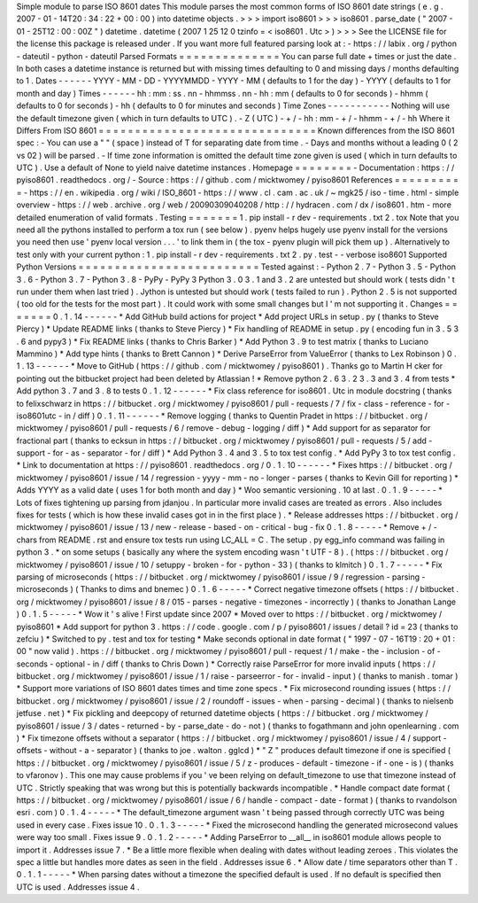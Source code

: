 Simple
module
to
parse
ISO
8601
dates
This
module
parses
the
most
common
forms
of
ISO
8601
date
strings
(
e
.
g
.
2007
-
01
-
14T20
:
34
:
22
+
00
:
00
)
into
datetime
objects
.
>
>
>
import
iso8601
>
>
>
iso8601
.
parse_date
(
"
2007
-
01
-
25T12
:
00
:
00Z
"
)
datetime
.
datetime
(
2007
1
25
12
0
tzinfo
=
<
iso8601
.
Utc
>
)
>
>
>
See
the
LICENSE
file
for
the
license
this
package
is
released
under
.
If
you
want
more
full
featured
parsing
look
at
:
-
https
:
/
/
labix
.
org
/
python
-
dateutil
-
python
-
dateutil
Parsed
Formats
=
=
=
=
=
=
=
=
=
=
=
=
=
=
You
can
parse
full
date
+
times
or
just
the
date
.
In
both
cases
a
datetime
instance
is
returned
but
with
missing
times
defaulting
to
0
and
missing
days
/
months
defaulting
to
1
.
Dates
-
-
-
-
-
-
YYYY
-
MM
-
DD
-
YYYYMMDD
-
YYYY
-
MM
(
defaults
to
1
for
the
day
)
-
YYYY
(
defaults
to
1
for
month
and
day
)
Times
-
-
-
-
-
-
hh
:
mm
:
ss
.
nn
-
hhmmss
.
nn
-
hh
:
mm
(
defaults
to
0
for
seconds
)
-
hhmm
(
defaults
to
0
for
seconds
)
-
hh
(
defaults
to
0
for
minutes
and
seconds
)
Time
Zones
-
-
-
-
-
-
-
-
-
-
-
Nothing
will
use
the
default
timezone
given
(
which
in
turn
defaults
to
UTC
)
.
-
Z
(
UTC
)
-
+
/
-
hh
:
mm
-
+
/
-
hhmm
-
+
/
-
hh
Where
it
Differs
From
ISO
8601
=
=
=
=
=
=
=
=
=
=
=
=
=
=
=
=
=
=
=
=
=
=
=
=
=
=
=
=
=
=
Known
differences
from
the
ISO
8601
spec
:
-
You
can
use
a
"
"
(
space
)
instead
of
T
for
separating
date
from
time
.
-
Days
and
months
without
a
leading
0
(
2
vs
02
)
will
be
parsed
.
-
If
time
zone
information
is
omitted
the
default
time
zone
given
is
used
(
which
in
turn
defaults
to
UTC
)
.
Use
a
default
of
None
to
yield
naive
datetime
instances
.
Homepage
=
=
=
=
=
=
=
=
-
Documentation
:
https
:
/
/
pyiso8601
.
readthedocs
.
org
/
-
Source
:
https
:
/
/
github
.
com
/
micktwomey
/
pyiso8601
References
=
=
=
=
=
=
=
=
=
=
-
https
:
/
/
en
.
wikipedia
.
org
/
wiki
/
ISO_8601
-
https
:
/
/
www
.
cl
.
cam
.
ac
.
uk
/
~
mgk25
/
iso
-
time
.
html
-
simple
overview
-
https
:
/
/
web
.
archive
.
org
/
web
/
20090309040208
/
http
:
/
/
hydracen
.
com
/
dx
/
iso8601
.
htm
-
more
detailed
enumeration
of
valid
formats
.
Testing
=
=
=
=
=
=
=
1
.
pip
install
-
r
dev
-
requirements
.
txt
2
.
tox
Note
that
you
need
all
the
pythons
installed
to
perform
a
tox
run
(
see
below
)
.
pyenv
helps
hugely
use
pyenv
install
for
the
versions
you
need
then
use
'
pyenv
local
version
.
.
.
'
to
link
them
in
(
the
tox
-
pyenv
plugin
will
pick
them
up
)
.
Alternatively
to
test
only
with
your
current
python
:
1
.
pip
install
-
r
dev
-
requirements
.
txt
2
.
py
.
test
-
-
verbose
iso8601
Supported
Python
Versions
=
=
=
=
=
=
=
=
=
=
=
=
=
=
=
=
=
=
=
=
=
=
=
=
=
Tested
against
:
-
Python
2
.
7
-
Python
3
.
5
-
Python
3
.
6
-
Python
3
.
7
-
Python
3
.
8
-
PyPy
-
PyPy
3
Python
3
.
0
3
.
1
and
3
.
2
are
untested
but
should
work
(
tests
didn
'
t
run
under
them
when
last
tried
)
.
Jython
is
untested
but
should
work
(
tests
failed
to
run
)
.
Python
2
.
5
is
not
supported
(
too
old
for
the
tests
for
the
most
part
)
.
It
could
work
with
some
small
changes
but
I
'
m
not
supporting
it
.
Changes
=
=
=
=
=
=
=
0
.
1
.
14
-
-
-
-
-
-
*
Add
GitHub
build
actions
for
project
*
Add
project
URLs
in
setup
.
py
(
thanks
to
Steve
Piercy
)
*
Update
README
links
(
thanks
to
Steve
Piercy
)
*
Fix
handling
of
README
in
setup
.
py
(
encoding
fun
in
3
.
5
3
.
6
and
pypy3
)
*
Fix
README
links
(
thanks
to
Chris
Barker
)
*
Add
Python
3
.
9
to
test
matrix
(
thanks
to
Luciano
Mammino
)
*
Add
type
hints
(
thanks
to
Brett
Cannon
)
*
Derive
ParseError
from
ValueError
(
thanks
to
Lex
Robinson
)
0
.
1
.
13
-
-
-
-
-
-
*
Move
to
GitHub
(
https
:
/
/
github
.
com
/
micktwomey
/
pyiso8601
)
.
Thanks
go
to
Martin
H
cker
for
pointing
out
the
bitbucket
project
had
been
deleted
by
Atlassian
!
*
Remove
python
2
.
6
3
.
2
3
.
3
and
3
.
4
from
tests
*
Add
python
3
.
7
and
3
.
8
to
tests
0
.
1
.
12
-
-
-
-
-
-
*
Fix
class
reference
for
iso8601
.
Utc
in
module
docstring
(
thanks
to
felixschwarz
in
https
:
/
/
bitbucket
.
org
/
micktwomey
/
pyiso8601
/
pull
-
requests
/
7
/
fix
-
class
-
reference
-
for
-
iso8601utc
-
in
/
diff
)
0
.
1
.
11
-
-
-
-
-
-
*
Remove
logging
(
thanks
to
Quentin
Pradet
in
https
:
/
/
bitbucket
.
org
/
micktwomey
/
pyiso8601
/
pull
-
requests
/
6
/
remove
-
debug
-
logging
/
diff
)
*
Add
support
for
as
separator
for
fractional
part
(
thanks
to
ecksun
in
https
:
/
/
bitbucket
.
org
/
micktwomey
/
pyiso8601
/
pull
-
requests
/
5
/
add
-
support
-
for
-
as
-
separator
-
for
/
diff
)
*
Add
Python
3
.
4
and
3
.
5
to
tox
test
config
.
*
Add
PyPy
3
to
tox
test
config
.
*
Link
to
documentation
at
https
:
/
/
pyiso8601
.
readthedocs
.
org
/
0
.
1
.
10
-
-
-
-
-
-
*
Fixes
https
:
/
/
bitbucket
.
org
/
micktwomey
/
pyiso8601
/
issue
/
14
/
regression
-
yyyy
-
mm
-
no
-
longer
-
parses
(
thanks
to
Kevin
Gill
for
reporting
)
*
Adds
YYYY
as
a
valid
date
(
uses
1
for
both
month
and
day
)
*
Woo
semantic
versioning
.
10
at
last
.
0
.
1
.
9
-
-
-
-
-
*
Lots
of
fixes
tightening
up
parsing
from
jdanjou
.
In
particular
more
invalid
cases
are
treated
as
errors
.
Also
includes
fixes
for
tests
(
which
is
how
these
invalid
cases
got
in
in
the
first
place
)
.
*
Release
addresses
https
:
/
/
bitbucket
.
org
/
micktwomey
/
pyiso8601
/
issue
/
13
/
new
-
release
-
based
-
on
-
critical
-
bug
-
fix
0
.
1
.
8
-
-
-
-
-
*
Remove
+
/
-
chars
from
README
.
rst
and
ensure
tox
tests
run
using
LC_ALL
=
C
.
The
setup
.
py
egg_info
command
was
failing
in
python
3
.
*
on
some
setups
(
basically
any
where
the
system
encoding
wasn
'
t
UTF
-
8
)
.
(
https
:
/
/
bitbucket
.
org
/
micktwomey
/
pyiso8601
/
issue
/
10
/
setuppy
-
broken
-
for
-
python
-
33
)
(
thanks
to
klmitch
)
0
.
1
.
7
-
-
-
-
-
*
Fix
parsing
of
microseconds
(
https
:
/
/
bitbucket
.
org
/
micktwomey
/
pyiso8601
/
issue
/
9
/
regression
-
parsing
-
microseconds
)
(
Thanks
to
dims
and
bnemec
)
0
.
1
.
6
-
-
-
-
-
*
Correct
negative
timezone
offsets
(
https
:
/
/
bitbucket
.
org
/
micktwomey
/
pyiso8601
/
issue
/
8
/
015
-
parses
-
negative
-
timezones
-
incorrectly
)
(
thanks
to
Jonathan
Lange
)
0
.
1
.
5
-
-
-
-
-
*
Wow
it
'
s
alive
!
First
update
since
2007
*
Moved
over
to
https
:
/
/
bitbucket
.
org
/
micktwomey
/
pyiso8601
*
Add
support
for
python
3
.
https
:
/
/
code
.
google
.
com
/
p
/
pyiso8601
/
issues
/
detail
?
id
=
23
(
thanks
to
zefciu
)
*
Switched
to
py
.
test
and
tox
for
testing
*
Make
seconds
optional
in
date
format
(
"
1997
-
07
-
16T19
:
20
+
01
:
00
"
now
valid
)
.
https
:
/
/
bitbucket
.
org
/
micktwomey
/
pyiso8601
/
pull
-
request
/
1
/
make
-
the
-
inclusion
-
of
-
seconds
-
optional
-
in
/
diff
(
thanks
to
Chris
Down
)
*
Correctly
raise
ParseError
for
more
invalid
inputs
(
https
:
/
/
bitbucket
.
org
/
micktwomey
/
pyiso8601
/
issue
/
1
/
raise
-
parseerror
-
for
-
invalid
-
input
)
(
thanks
to
manish
.
tomar
)
*
Support
more
variations
of
ISO
8601
dates
times
and
time
zone
specs
.
*
Fix
microsecond
rounding
issues
(
https
:
/
/
bitbucket
.
org
/
micktwomey
/
pyiso8601
/
issue
/
2
/
roundoff
-
issues
-
when
-
parsing
-
decimal
)
(
thanks
to
nielsenb
jetfuse
.
net
)
*
Fix
pickling
and
deepcopy
of
returned
datetime
objects
(
https
:
/
/
bitbucket
.
org
/
micktwomey
/
pyiso8601
/
issue
/
3
/
dates
-
returned
-
by
-
parse_date
-
do
-
not
)
(
thanks
to
fogathmann
and
john
openlearning
.
com
)
*
Fix
timezone
offsets
without
a
separator
(
https
:
/
/
bitbucket
.
org
/
micktwomey
/
pyiso8601
/
issue
/
4
/
support
-
offsets
-
without
-
a
-
separator
)
(
thanks
to
joe
.
walton
.
gglcd
)
*
"
Z
"
produces
default
timezone
if
one
is
specified
(
https
:
/
/
bitbucket
.
org
/
micktwomey
/
pyiso8601
/
issue
/
5
/
z
-
produces
-
default
-
timezone
-
if
-
one
-
is
)
(
thanks
to
vfaronov
)
.
This
one
may
cause
problems
if
you
'
ve
been
relying
on
default_timezone
to
use
that
timezone
instead
of
UTC
.
Strictly
speaking
that
was
wrong
but
this
is
potentially
backwards
incompatible
.
*
Handle
compact
date
format
(
https
:
/
/
bitbucket
.
org
/
micktwomey
/
pyiso8601
/
issue
/
6
/
handle
-
compact
-
date
-
format
)
(
thanks
to
rvandolson
esri
.
com
)
0
.
1
.
4
-
-
-
-
-
*
The
default_timezone
argument
wasn
'
t
being
passed
through
correctly
UTC
was
being
used
in
every
case
.
Fixes
issue
10
.
0
.
1
.
3
-
-
-
-
-
*
Fixed
the
microsecond
handling
the
generated
microsecond
values
were
way
too
small
.
Fixes
issue
9
.
0
.
1
.
2
-
-
-
-
-
*
Adding
ParseError
to
__all__
in
iso8601
module
allows
people
to
import
it
.
Addresses
issue
7
.
*
Be
a
little
more
flexible
when
dealing
with
dates
without
leading
zeroes
.
This
violates
the
spec
a
little
but
handles
more
dates
as
seen
in
the
field
.
Addresses
issue
6
.
*
Allow
date
/
time
separators
other
than
T
.
0
.
1
.
1
-
-
-
-
-
*
When
parsing
dates
without
a
timezone
the
specified
default
is
used
.
If
no
default
is
specified
then
UTC
is
used
.
Addresses
issue
4
.
